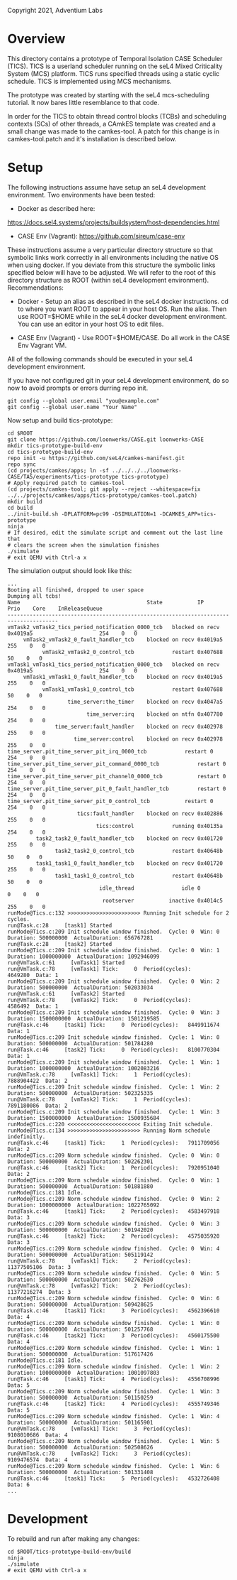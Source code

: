 Copyright 2021, Adventium Labs

* Overview

This directory contains a prototype of Temporal Isolation CASE Scheduler
(TICS). TICS is a userland scheduler running on the seL4 Mixed Criticality
System (MCS) platform. TICS runs specified threads using a static cyclic
schedule. TICS is implemented using MCS mechanisms.

The prototype was created by starting with the seL4 mcs-scheduling
tutorial. It now bares little resemblance to that code.

In order for the TICS to obtain thread control blocks (TCBs) and scheduling
contexts (SCs) of other threads, a CAmkES template was created and a small
change was made to the camkes-tool. A patch for this change is in
camkes-tool.patch and it's installation is described below.

* Setup

The following instructions assume have setup an seL4 development
environment. Two environments have been tested:
- Docker as described here:
https://docs.sel4.systems/projects/buildsystem/host-dependencies.html
- CASE Env (Vagrant): https://github.com/sireum/case-env

These instructions assume a very particular directory structure so that
symbolic links work correctly in all environments including the native OS when
using docker. If you deviate from this structure the symbolic links specified
below will have to be adjusted. We will refer to the root of this directory
structure as ROOT (within seL4 development environment). Recommendations:

- Docker - Setup an alias as described in the seL4 docker instructions. cd to
  where you want ROOT to appear in your host OS. Run the alias. Then use
  ROOT=$HOME while in the seL4 docker development environment. You can use
  an editor in your host OS to edit files.

- CASE Env (Vagrant) - Use ROOT=$HOME/CASE. Do all work in the CASE Env
  Vagrant VM.

All of the following commands should be executed in your seL4 development
environment.

If you have not configured git in your seL4 development environment, do so now
to avoid prompts or errors durring repo init.
#+BEGIN_SRC shell    
git config --global user.email "you@example.com"
git config --global user.name "Your Name"
#+END_SRC 

Now setup and build tics-prototype:
#+BEGIN_SRC shell     
cd $ROOT
git clone https://github.com/loonwerks/CASE.git loonwerks-CASE 
mkdir tics-prototype-build-env
cd tics-prototype-build-env  
repo init -u https://github.com/seL4/camkes-manifest.git
repo sync
(cd projects/camkes/apps; ln -sf ../../../../loonwerks-CASE/TA5/experiments/tics-prototype tics-prototype)
# Apply required patch to camkes-tool
(cd projects/camkes-tool; git apply --reject --whitespace=fix ../../projects/camkes/apps/tics-prototype/camkes-tool.patch)
mkdir build
cd build
../init-build.sh -DPLATFORM=pc99 -DSIMULATION=1 -DCAMKES_APP=tics-prototype
ninja
# If desired, edit the simulate script and comment out the last line that
# clears the screen when the simulation finishes
./simulate
# exit QEMU with Ctrl-a x
#+END_SRC 

The simulation output should look like this:
#+BEGIN_SRC
...
Booting all finished, dropped to user space
Dumping all tcbs!
Name                                    	State          	IP                  	 Prio 	 Core	 InReleaseQueue
--------------------------------------------------------------------------------------
vmTask2_vmTask2_tics_period_notification_0000_tcb	blocked on recv	0x4019a5	                 254	0	0
     vmTask2_vmTask2_0_fault_handler_tcb	blocked on recv	0x4019a5	                 255	0	0
           vmTask2_vmTask2_0_control_tcb	        restart	0x407688	                  50	0	0
vmTask1_vmTask1_tics_period_notification_0000_tcb	blocked on recv	0x4019a5	                 254	0	0
     vmTask1_vmTask1_0_fault_handler_tcb	blocked on recv	0x4019a5	                 255	0	0
           vmTask1_vmTask1_0_control_tcb	        restart	0x407688	                  50	0	0
                   time_server:the_timer	blocked on recv	0x4047a5	                 254	0	0
                         time_server:irq	blocked on ntfn	0x407780	                 254	0	0
               time_server:fault_handler	blocked on recv	0x402978	                 255	0	0
                     time_server:control	blocked on recv	0x402978	                 255	0	0
time_server.pit_time_server_pit_irq_0000_tcb	        restart	0	                 254	0	0
time_server.pit_time_server_pit_command_0000_tcb	        restart	0	                 254	0	0
time_server.pit_time_server_pit_channel0_0000_tcb	        restart	0	                 254	0	0
time_server.pit_time_server_pit_0_fault_handler_tcb	        restart	0	                 254	0	0
time_server.pit_time_server_pit_0_control_tcb	        restart	0	                 254	0	0
                      tics:fault_handler	blocked on recv	0x402886	                 255	0	0
                            tics:control	        running	0x40135a	                 254	0	0
         task2_task2_0_fault_handler_tcb	blocked on recv	0x401720	                 255	0	0
               task2_task2_0_control_tcb	        restart	0x40648b	                  50	0	0
         task1_task1_0_fault_handler_tcb	blocked on recv	0x401720	                 255	0	0
               task1_task1_0_control_tcb	        restart	0x40648b	                  50	0	0
                             idle_thread	           idle	0	                   0	0	0
                              rootserver	       inactive	0x4014c5	                 255	0	0
runMode@Tics.c:132 >>>>>>>>>>>>>>>>>>>>>>> Running Init schedule for 2 cycles.
run@Task.c:28     [task1] Started
runMode@Tics.c:209 Init schedule window finished.  Cycle: 0  Win: 0  Duration: 500000000  ActualDuration: 656767281
run@Task.c:28     [task2] Started
runMode@Tics.c:209 Init schedule window finished.  Cycle: 0  Win: 1  Duration: 1000000000  ActualDuration: 1092946099
run@VmTask.c:61     [vmTask1] Started
run@VmTask.c:78     [vmTask1] Tick:     0  Period(cycles):      4649280  Data: 1
runMode@Tics.c:209 Init schedule window finished.  Cycle: 0  Win: 2  Duration: 500000000  ActualDuration: 502033034
run@VmTask.c:61     [vmTask2] Started
run@VmTask.c:78     [vmTask2] Tick:     0  Period(cycles):      4586492  Data: 1
runMode@Tics.c:209 Init schedule window finished.  Cycle: 0  Win: 3  Duration: 1500000000  ActualDuration: 1501219585
run@Task.c:46     [task1] Tick:     0  Period(cycles):   8449911674  Data: 1
runMode@Tics.c:209 Init schedule window finished.  Cycle: 1  Win: 0  Duration: 500000000  ActualDuration: 501784280
run@Task.c:46     [task2] Tick:     0  Period(cycles):   8100770304  Data: 1
runMode@Tics.c:209 Init schedule window finished.  Cycle: 1  Win: 1  Duration: 1000000000  ActualDuration: 1002083216
run@VmTask.c:78     [vmTask1] Tick:     1  Period(cycles):   7888904422  Data: 2
runMode@Tics.c:209 Init schedule window finished.  Cycle: 1  Win: 2  Duration: 500000000  ActualDuration: 502325335
run@VmTask.c:78     [vmTask2] Tick:     1  Period(cycles):   7891180086  Data: 2
runMode@Tics.c:209 Init schedule window finished.  Cycle: 1  Win: 3  Duration: 1500000000  ActualDuration: 1500935684
runMode@Tics.c:220 <<<<<<<<<<<<<<<<<<<<<<< Exiting Init schedule.
runMode@Tics.c:134 >>>>>>>>>>>>>>>>>>>>>>> Running Norm schedule indefinitly.
run@Task.c:46     [task1] Tick:     1  Period(cycles):   7911709056  Data: 2
runMode@Tics.c:209 Norm schedule window finished.  Cycle: 0  Win: 0  Duration: 500000000  ActualDuration: 502262301
run@Task.c:46     [task2] Tick:     1  Period(cycles):   7920951040  Data: 2
runMode@Tics.c:209 Norm schedule window finished.  Cycle: 0  Win: 1  Duration: 500000000  ActualDuration: 501881880
runMode@Tics.c:181 Idle.
runMode@Tics.c:209 Norm schedule window finished.  Cycle: 0  Win: 2  Duration: 1000000000  ActualDuration: 1022765092
run@Task.c:46     [task1] Tick:     2  Period(cycles):   4583497918  Data: 3
runMode@Tics.c:209 Norm schedule window finished.  Cycle: 0  Win: 3  Duration: 500000000  ActualDuration: 501942020
run@Task.c:46     [task2] Tick:     2  Period(cycles):   4575035920  Data: 3
runMode@Tics.c:209 Norm schedule window finished.  Cycle: 0  Win: 4  Duration: 500000000  ActualDuration: 505119142
run@VmTask.c:78     [vmTask1] Tick:     2  Period(cycles):  11377505106  Data: 3
runMode@Tics.c:209 Norm schedule window finished.  Cycle: 0  Win: 5  Duration: 500000000  ActualDuration: 502762630
run@VmTask.c:78     [vmTask2] Tick:     2  Period(cycles):  11377216274  Data: 3
runMode@Tics.c:209 Norm schedule window finished.  Cycle: 0  Win: 6  Duration: 500000000  ActualDuration: 509428625
run@Task.c:46     [task1] Tick:     3  Period(cycles):   4562396610  Data: 4
runMode@Tics.c:209 Norm schedule window finished.  Cycle: 1  Win: 0  Duration: 500000000  ActualDuration: 501257768
run@Task.c:46     [task2] Tick:     3  Period(cycles):   4560175500  Data: 4
runMode@Tics.c:209 Norm schedule window finished.  Cycle: 1  Win: 1  Duration: 500000000  ActualDuration: 517617426
runMode@Tics.c:181 Idle.
runMode@Tics.c:209 Norm schedule window finished.  Cycle: 1  Win: 2  Duration: 1000000000  ActualDuration: 1001097803
run@Task.c:46     [task1] Tick:     4  Period(cycles):   4556708996  Data: 5
runMode@Tics.c:209 Norm schedule window finished.  Cycle: 1  Win: 3  Duration: 500000000  ActualDuration: 501150259
run@Task.c:46     [task2] Tick:     4  Period(cycles):   4555749346  Data: 5
runMode@Tics.c:209 Norm schedule window finished.  Cycle: 1  Win: 4  Duration: 500000000  ActualDuration: 501165901
run@VmTask.c:78     [vmTask1] Tick:     3  Period(cycles):   9108010686  Data: 4
runMode@Tics.c:209 Norm schedule window finished.  Cycle: 1  Win: 5  Duration: 500000000  ActualDuration: 502508626
run@VmTask.c:78     [vmTask2] Tick:     3  Period(cycles):   9109476574  Data: 4
runMode@Tics.c:209 Norm schedule window finished.  Cycle: 1  Win: 6  Duration: 500000000  ActualDuration: 501331408
run@Task.c:46     [task1] Tick:     5  Period(cycles):   4532726408  Data: 6
...
#+END_SRC 

* Development

To rebuild and run after making any changes:
#+BEGIN_SRC shell 
cd $ROOT/tics-prototype-build-env/build
ninja
./simulate
# exit QEMU with Ctrl-a x
#+END_SRC 

